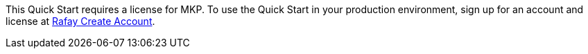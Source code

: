 // Include details about the license and how they can sign up. If no license is required, clarify that. 

This Quick Start requires a license for MKP. To use the Quick Start in your production environment, sign up for an account and license at https://console.rafay.dev/#/signup[Rafay Create Account].



